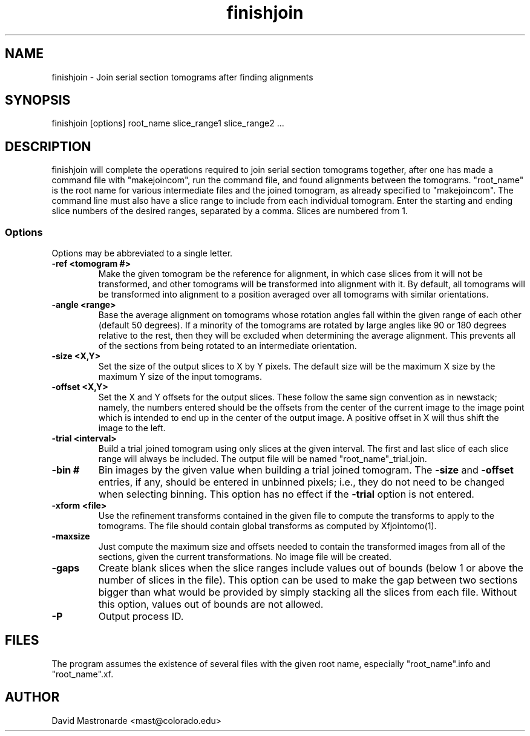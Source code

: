 .na
.nh
.TH finishjoin 1 3.4.12 BL3DEMC
.SH NAME
finishjoin \- Join serial section tomograms after finding alignments
.SH SYNOPSIS
finishjoin [options] root_name  slice_range1  slice_range2  ...
.SH DESCRIPTION
finishjoin will complete the operations required to join serial section
tomograms together, after one has made a command file with "makejoincom", run
the command file, and found alignments between the tomograms.  "root_name"
is the root name for various intermediate files and the joined tomogram, as
already specified to "makejoincom".  The command line must also have a slice
range to include from each individual tomogram.  Enter the starting and ending
slice numbers of the desired ranges, separated by a comma.  Slices
are numbered from 1.
.SS Options
Options may be abbreviated to a single letter.

.TP
.B -ref <tomogram #>
Make the given tomogram be the reference for alignment, in which case slices
from it will not be transformed, and other tomograms will be transformed into
alignment with it.  By default, all tomograms will be transformed into
alignment to a position averaged over all tomograms with similar orientations.
.TP
.B -angle <range>
Base the average alignment on tomograms whose rotation angles fall within
the given range of each other (default 50 degrees).  If a minority of the
tomograms are rotated by large angles like 90 or 180 degrees relative to the
rest, then they will be excluded when determining the average alignment.  This
prevents all of the sections from being rotated to an intermediate orientation.
.TP
.B -size <X,Y>
Set the size of the output slices to X by Y pixels.  The default size will
be the maximum X size by the maximum Y size of the input tomograms.
.TP
.B -offset <X,Y>
Set the X and Y offsets for the output slices.  These follow the same
sign convention as in newstack; namely, the numbers entered should be the
offsets from the center of the current image to the image point which is
intended to end up in the center of the output image.  A positive offset in
X will thus shift the image to the left.
.TP
.B -trial <interval>
Build a trial joined tomogram using only slices at the given interval.  The
first and last slice of each slice range will always be included.  The output
file will be named "root_name"_trial.join.
.TP
.B -bin #
Bin images by the given value when building a trial joined tomogram.  The
.B -size
and
.B -offset
entries, if any, should be entered in unbinned pixels; i.e., they do not need
to be changed when selecting binning.
This
option has no effect if the
.B -trial
option is not entered.
.TP
.B -xform <file>
Use the refinement transforms contained in the given file to compute the
transforms to apply to the tomograms.  The file should contain global
transforms as computed by Xfjointomo(1).
.TP
.B -maxsize
Just compute the maximum size and offsets needed to contain the transformed
images from all of the sections, given the current transformations.  No
image file will be created.
.TP
.B -gaps
Create blank slices when the slice ranges include values out of bounds 
(below 1 or above the number of slices in the file).  This option can be used
to make the gap between two sections bigger than what would be provided by
simply stacking all the slices from each file.
Without this option, values out of bounds are not allowed.
.TP 
.B -P
Output process ID.
.SH FILES
The program assumes the existence of several files with the given root name,
especially "root_name".info and "root_name".xf.
.SH AUTHOR
David Mastronarde  <mast@colorado.edu>
